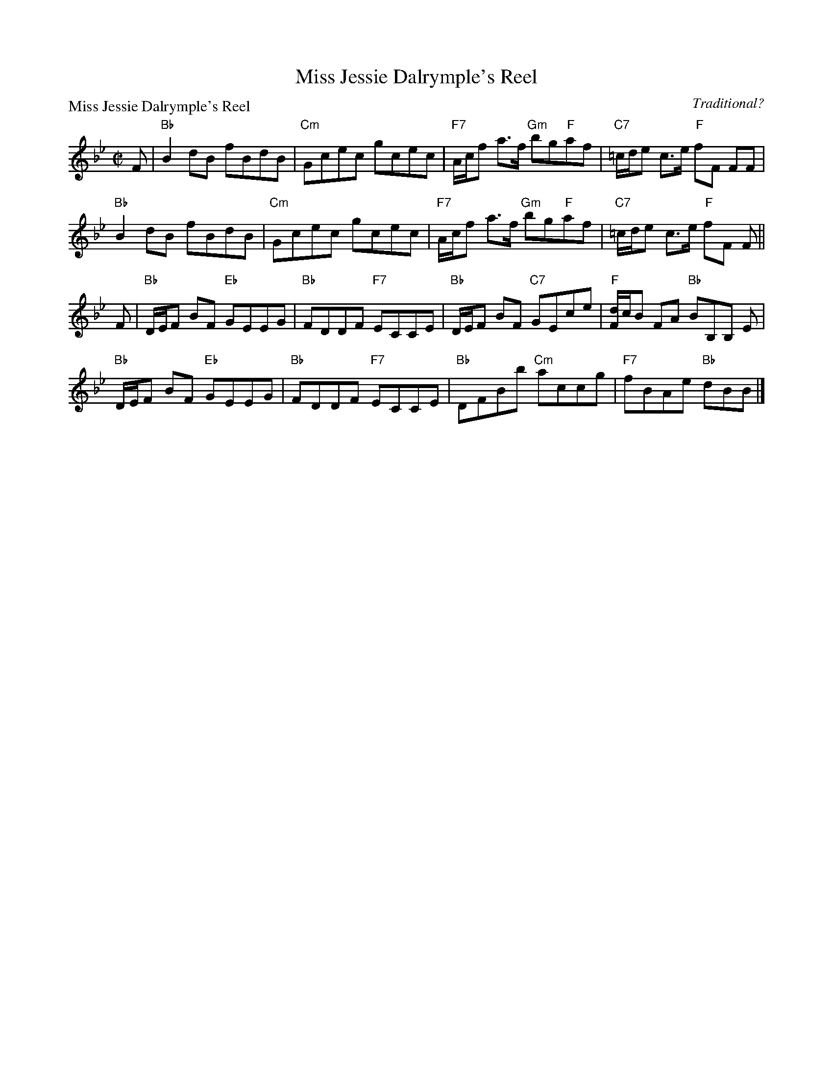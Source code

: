 X:2009
T:Miss Jessie Dalrymple's Reel
P:Miss Jessie Dalrymple's Reel
C:Traditional?
R:Reel (8x32)
B:RSCDS 20-9
Z:Anselm Lingnau <anselm@strathspey.org>
M:C|
L:1/8
K:Bb
F|"Bb"B2dB fBdB|"Cm"Gcec gcec|"F7"A/c/f a>f "Gm"bg"F"af|"C7"=c/d/e c>e "F"fF FF|
"Bb"B2dB fBdB|"Cm"Gcec gcec|"F7"A/c/f a>f "Gm"bg"F"af|"C7"=c/d/e c>e "F"fF F||
F|"Bb"D/E/F BF "Eb"GEEG|"Bb"FDDF "F7"ECCE|\
                    "Bb"D/E/F BF "C7"GEce|"F"[d/F/]c/B FA "Bb"BB,B, E|
  "Bb"D/E/F BF "Eb"GEEG|"Bb"FDDF "F7"ECCE|"Bb"DFBb "Cm"accg|"F7"fBAe "Bb"dBB|]
